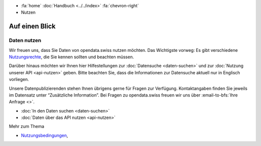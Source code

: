 .. container:: custom-breadcrumbs

   - :fa:`home` :doc:`Handbuch <../../index>` :fa:`chevron-right`
   - Nutzen

***************
Auf einen Blick
***************

Daten nutzen
============

Wir freuen uns, dass Sie Daten von opendata.swiss nutzen möchten.
Das Wichtigste vorweg: Es gibt verschiedene
`Nutzungsrechte <https://opendata.swiss/de/terms-of-use/>`__,
die Sie kennen sollten und beachten müssen.

Darüber hinaus möchten wir Ihnen hier Hilfestellungen zur
:doc:`Datensuche <daten-suchen>`
und zur :doc:`Nutzung unserer API <api-nutzen>` geben.
Bitte beachten Sie, dass die Informationen zur Datensuche aktuell
nur in Englisch vorliegen.

Unsere Datenpublizierenden stehen Ihnen übrigens gerne für
Fragen zur Verfügung. Kontaktangaben finden Sie jeweils im
Datensatz unter “Zusätzliche Information”.
Bei Fragen zu opendata.swiss freuen wir uns über
:email-to-bfs:`Ihre Anfrage <>`.

- :doc:`In den Daten suchen <daten-suchen>`
- :doc:`Daten über das API nutzen <api-nutzen>`

.. container:: materialien

   Mehr zum Thema

- `Nutzungsbedingungen <https://opendata.swiss/de/terms-of-use/>`__,
